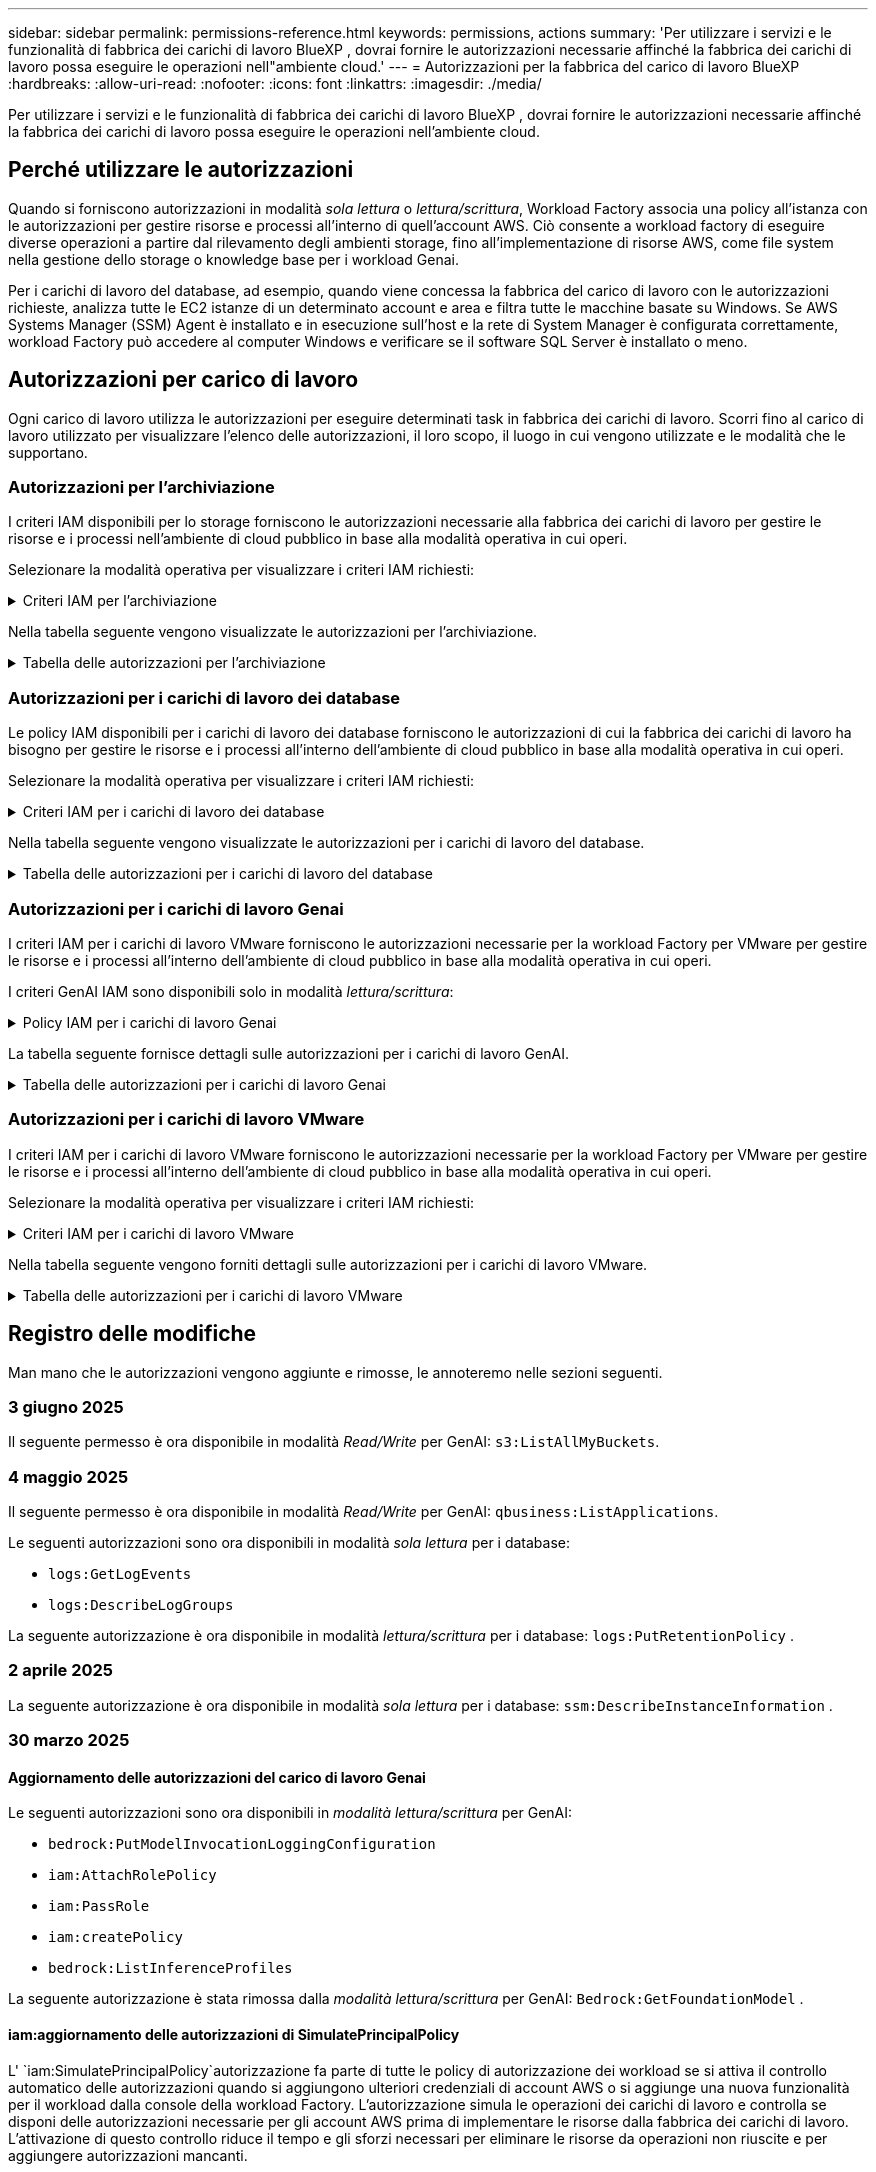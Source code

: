 ---
sidebar: sidebar 
permalink: permissions-reference.html 
keywords: permissions, actions 
summary: 'Per utilizzare i servizi e le funzionalità di fabbrica dei carichi di lavoro BlueXP , dovrai fornire le autorizzazioni necessarie affinché la fabbrica dei carichi di lavoro possa eseguire le operazioni nell"ambiente cloud.' 
---
= Autorizzazioni per la fabbrica del carico di lavoro BlueXP 
:hardbreaks:
:allow-uri-read: 
:nofooter: 
:icons: font
:linkattrs: 
:imagesdir: ./media/


[role="lead"]
Per utilizzare i servizi e le funzionalità di fabbrica dei carichi di lavoro BlueXP , dovrai fornire le autorizzazioni necessarie affinché la fabbrica dei carichi di lavoro possa eseguire le operazioni nell'ambiente cloud.



== Perché utilizzare le autorizzazioni

Quando si forniscono autorizzazioni in modalità _sola lettura_ o _lettura/scrittura_, Workload Factory associa una policy all'istanza con le autorizzazioni per gestire risorse e processi all'interno di quell'account AWS. Ciò consente a workload factory di eseguire diverse operazioni a partire dal rilevamento degli ambienti storage, fino all'implementazione di risorse AWS, come file system nella gestione dello storage o knowledge base per i workload Genai.

Per i carichi di lavoro del database, ad esempio, quando viene concessa la fabbrica del carico di lavoro con le autorizzazioni richieste, analizza tutte le EC2 istanze di un determinato account e area e filtra tutte le macchine basate su Windows. Se AWS Systems Manager (SSM) Agent è installato e in esecuzione sull'host e la rete di System Manager è configurata correttamente, workload Factory può accedere al computer Windows e verificare se il software SQL Server è installato o meno.



== Autorizzazioni per carico di lavoro

Ogni carico di lavoro utilizza le autorizzazioni per eseguire determinati task in fabbrica dei carichi di lavoro. Scorri fino al carico di lavoro utilizzato per visualizzare l'elenco delle autorizzazioni, il loro scopo, il luogo in cui vengono utilizzate e le modalità che le supportano.



=== Autorizzazioni per l'archiviazione

I criteri IAM disponibili per lo storage forniscono le autorizzazioni necessarie alla fabbrica dei carichi di lavoro per gestire le risorse e i processi nell'ambiente di cloud pubblico in base alla modalità operativa in cui operi.

Selezionare la modalità operativa per visualizzare i criteri IAM richiesti:

.Criteri IAM per l'archiviazione
[%collapsible]
====
[role="tabbed-block"]
=====
.Modalità di sola lettura
--
[source, json]
----
{
  "Version": "2012-10-17",
  "Statement": [
    {
      "Effect": "Allow",
      "Action": [
        "fsx:Describe*",
        "fsx:ListTagsForResource",
        "ec2:Describe*",
        "kms:Describe*",
        "elasticfilesystem:Describe*",
        "kms:List*",
        "cloudwatch:GetMetricData",
        "cloudwatch:GetMetricStatistics"
      ],
      "Resource": "*"
    },
    {
      "Effect": "Allow",
      "Action": [
        "iam:SimulatePrincipalPolicy"
      ],
      "Resource": "*"
    }
  ]
}
----
--
.Modalità lettura/scrittura
--
[source, json]
----
{
  "Version": "2012-10-17",
  "Statement": [
    {
      "Effect": "Allow",
      "Action": [
        "fsx:*",
        "ec2:Describe*",
        "ec2:CreateTags",
        "ec2:CreateSecurityGroup",
        "iam:CreateServiceLinkedRole",
        "kms:Describe*",
        "elasticfilesystem:Describe*",
        "kms:List*",
        "kms:CreateGrant",
        "cloudwatch:PutMetricData",
        "cloudwatch:GetMetricData",
        "iam:SimulatePrincipalPolicy",
        "cloudwatch:GetMetricStatistics"
      ],
      "Resource": "*"
    },
    {
      "Effect": "Allow",
      "Action": [
        "ec2:AuthorizeSecurityGroupEgress",
        "ec2:AuthorizeSecurityGroupIngress",
        "ec2:RevokeSecurityGroupEgress",
        "ec2:RevokeSecurityGroupIngress",
        "ec2:DeleteSecurityGroup"
      ],
      "Resource": "*",
      "Condition": {
        "StringLike": {
          "ec2:ResourceTag/AppCreator": "NetappFSxWF"
        }
      }
    }
  ]
}
----
--
=====
====
Nella tabella seguente vengono visualizzate le autorizzazioni per l'archiviazione.

.Tabella delle autorizzazioni per l'archiviazione
[%collapsible]
====
[cols="2, 2, 1, 1"]
|===
| Scopo | Azione | Dove usato | Modalità 


| Crea un file system FSX per ONTAP | fsx:CreateFileSystem* | Implementazione | Lettura/scrittura 


| Creare un gruppo di sicurezza per un file system FSX per ONTAP | ec2:CreateSecurityGroup | Implementazione | Lettura/scrittura 


| Aggiungere tag a un gruppo di sicurezza per un file system FSX per ONTAP | ec2:CreateTag | Implementazione | Lettura/scrittura 


.2+| Autorizzare l'uscita e l'ingresso dei gruppi di sicurezza per un file system FSX per ONTAP | ec2:AuthorizeSecurityGroupErgress | Implementazione | Lettura/scrittura 


| ec2:AuthorizeSecurityGroupIngress | Implementazione | Lettura/scrittura 


| Il ruolo concesso fornisce la comunicazione tra FSX per ONTAP e altri servizi AWS | iam:CreateServiceEnumerRole | Implementazione | Lettura/scrittura 


.7+| Scopri come compilare il modulo di implementazione del file system FSX per ONTAP | ec2:DescripteVpcs  a| 
* Implementazione
* Scopri i risparmi

 a| 
* Sola lettura
* Lettura/scrittura




| ec2:DescripteSubnet  a| 
* Implementazione
* Scopri i risparmi

 a| 
* Sola lettura
* Lettura/scrittura




| ec2:DescripteRegions  a| 
* Implementazione
* Scopri i risparmi

 a| 
* Sola lettura
* Lettura/scrittura




| ec2:DescripteSecurityGroups  a| 
* Implementazione
* Scopri i risparmi

 a| 
* Sola lettura
* Lettura/scrittura




| ec2:DescripteRouteTable  a| 
* Implementazione
* Scopri i risparmi

 a| 
* Sola lettura
* Lettura/scrittura




| ec2:DescripteNetworkInterfaces  a| 
* Implementazione
* Scopri i risparmi

 a| 
* Sola lettura
* Lettura/scrittura




| EC2:DescribeVolumeStatus  a| 
* Implementazione
* Scopri i risparmi

 a| 
* Sola lettura
* Lettura/scrittura




.3+| Ottieni dettagli chiave KMS e utilizza la crittografia per FSX for ONTAP | Km: CreateGrant | Implementazione | Lettura/scrittura 


| Km:descrivere* | Implementazione  a| 
* Sola lettura
* Lettura/scrittura




| Km: Elenco* | Implementazione  a| 
* Sola lettura
* Lettura/scrittura




| Ottieni dettagli del volume per istanze EC2 | ec2:DescripteVolumes  a| 
* Inventario
* Scopri i risparmi

 a| 
* Sola lettura
* Lettura/scrittura




| Ottieni dettagli per EC2 istanze | ec2:DescripbeInstances | Scopri i risparmi  a| 
* Sola lettura
* Lettura/scrittura




| Descrivi Elastic file System nel calcolatore del risparmio | Elasticfilesystem:description* | Scopri i risparmi | Sola lettura 


| Elenca i tag per le risorse di FSX per ONTAP | fsx:ListTagsForResource | Inventario  a| 
* Sola lettura
* Lettura/scrittura




.2+| Gestire l'uscita e l'ingresso dei gruppi di sicurezza per un file system FSX per ONTAP | ec2:RevokeSecurityGroupIngress | Operazioni di gestione | Lettura/scrittura 


| ec2:DeleteSecurityGroup | Operazioni di gestione | Lettura/scrittura 


.16+| Crea, visualizza e gestisci risorse di file system FSX per ONTAP | fsx:CreateVolume* | Operazioni di gestione | Lettura/scrittura 


| fsx:TagResource* | Operazioni di gestione | Lettura/scrittura 


| fsx:CreateStorageVirtualMachine* | Operazioni di gestione | Lettura/scrittura 


| fsx:DeleteFileSystem* | Operazioni di gestione | Lettura/scrittura 


| fsx:DeleteStorageVirtualMachine* | Operazioni di gestione | Lettura/scrittura 


| fsx:DescribeFileSystems* | Inventario  a| 
* Sola lettura
* Lettura/scrittura




| fsx:DescribeStorageVirtualMachines* | Inventario  a| 
* Sola lettura
* Lettura/scrittura




| fsx:UpdateFileSystem* | Operazioni di gestione | Lettura/scrittura 


| fsx:UpdateStorageVirtualMachine* | Operazioni di gestione | Lettura/scrittura 


| fsx:DescribeVolumes* | Inventario  a| 
* Sola lettura
* Lettura/scrittura




| fsx:UpdateVolume* | Operazioni di gestione | Lettura/scrittura 


| fsx:DeleteVolume* | Operazioni di gestione | Lettura/scrittura 


| fsx:UntagResource* | Operazioni di gestione | Lettura/scrittura 


| fsx:DescribeBackups* | Operazioni di gestione  a| 
* Sola lettura
* Lettura/scrittura




| fsx:CreateBackup* | Operazioni di gestione | Lettura/scrittura 


| fsx:CreateVolumeFromBackup* | Operazioni di gestione | Lettura/scrittura 


| Segnala le metriche di CloudWatch | Cloudwatch:PutMetricData | Operazioni di gestione | Lettura/scrittura 


.2+| Ottieni metriche su file system e volumi | Cloudwatch:GetMetricData | Operazioni di gestione  a| 
* Sola lettura
* Lettura/scrittura




| Cloudwatch:GetMetricStatistics | Operazioni di gestione  a| 
* Sola lettura
* Lettura/scrittura


|===
====


=== Autorizzazioni per i carichi di lavoro dei database

Le policy IAM disponibili per i carichi di lavoro dei database forniscono le autorizzazioni di cui la fabbrica dei carichi di lavoro ha bisogno per gestire le risorse e i processi all'interno dell'ambiente di cloud pubblico in base alla modalità operativa in cui operi.

Selezionare la modalità operativa per visualizzare i criteri IAM richiesti:

.Criteri IAM per i carichi di lavoro dei database
[%collapsible]
====
[role="tabbed-block"]
=====
.Modalità di sola lettura
--
[source, json]
----
{
  "Version": "2012-10-17",
  "Statement": [
    {
      "Sid": "CommonGroup",
      "Effect": "Allow",
      "Action": [
        "cloudwatch:GetMetricStatistics",
        "sns:ListTopics",
        "ec2:DescribeInstances",
        "ec2:DescribeVpcs",
        "ec2:DescribeSubnets",
        "ec2:DescribeSecurityGroups",
        "ec2:DescribeImages",
        "ec2:DescribeRegions",
        "ec2:DescribeRouteTables",
        "ec2:DescribeKeyPairs",
        "ec2:DescribeNetworkInterfaces",
        "ec2:DescribeInstanceTypes",
        "ec2:DescribeVpcEndpoints",
        "ec2:DescribeInstanceTypeOfferings",
        "ec2:DescribeSnapshots",
        "ec2:DescribeVolumes",
        "ec2:DescribeAddresses",
        "kms:ListAliases",
        "kms:ListKeys",
        "kms:DescribeKey",
        "cloudformation:ListStacks",
        "cloudformation:DescribeAccountLimits",
        "ds:DescribeDirectories",
        "fsx:DescribeVolumes",
        "fsx:DescribeBackups",
        "fsx:DescribeStorageVirtualMachines",
        "fsx:DescribeFileSystems",
        "servicequotas:ListServiceQuotas",
        "ssm:GetParametersByPath",
        "ssm:GetCommandInvocation",
        "ssm:SendCommand",
        "ssm:GetConnectionStatus",
        "ssm:DescribePatchBaselines",
        "ssm:DescribeInstancePatchStates",
        "ssm:ListCommands",
        "ssm:DescribeInstanceInformation",
        "fsx:ListTagsForResource"
        "logs:DescribeLogGroups"
      ],
      "Resource": [
        "*"
      ]
    },
    {
      "Sid": "SSMParameterStore",
      "Effect": "Allow",
      "Action": [
        "ssm:GetParameter",
        "ssm:GetParameters",
        "ssm:PutParameter",
        "ssm:DeleteParameters"
      ],
      "Resource": "arn:aws:ssm:*:*:parameter/netapp/wlmdb/*"
    },
    {
      "Sid": "SSMResponseCloudWatch",
      "Effect": "Allow",
      "Action": [
        "logs:GetLogEvents",
        "logs:PutRetentionPolicy"
      ],
      "Resource": "arn:aws:logs:*:*:log-group:netapp/wlmdb/*"
    },
    {
      "Effect": "Allow",
      "Action": [
        "iam:SimulatePrincipalPolicy"
      ],
      "Resource": "*"
    }
  ]
}
----
--
.Modalità lettura/scrittura
--
[source, json]
----
{
  "Version": "2012-10-17",
  "Statement": [
    {
      "Sid": "EC2Group",
      "Effect": "Allow",
      "Action": [
        "ec2:AllocateAddress",
        "ec2:AllocateHosts",
        "ec2:AssignPrivateIpAddresses",
        "ec2:AssociateAddress",
        "ec2:AssociateRouteTable",
        "ec2:AssociateSubnetCidrBlock",
        "ec2:AssociateVpcCidrBlock",
        "ec2:AttachInternetGateway",
        "ec2:AttachNetworkInterface",
        "ec2:AttachVolume",
        "ec2:AuthorizeSecurityGroupEgress",
        "ec2:AuthorizeSecurityGroupIngress",
        "ec2:CreateVolume",
        "ec2:DeleteNetworkInterface",
        "ec2:DeleteSecurityGroup",
        "ec2:DeleteTags",
        "ec2:DeleteVolume",
        "ec2:DetachNetworkInterface",
        "ec2:DetachVolume",
        "ec2:DisassociateAddress",
        "ec2:DisassociateIamInstanceProfile",
        "ec2:DisassociateRouteTable",
        "ec2:DisassociateSubnetCidrBlock",
        "ec2:DisassociateVpcCidrBlock",
        "ec2:ModifyInstanceAttribute",
        "ec2:ModifyInstancePlacement",
        "ec2:ModifyNetworkInterfaceAttribute",
        "ec2:ModifySubnetAttribute",
        "ec2:ModifyVolume",
        "ec2:ModifyVolumeAttribute",
        "ec2:ReleaseAddress",
        "ec2:ReplaceRoute",
        "ec2:ReplaceRouteTableAssociation",
        "ec2:RevokeSecurityGroupEgress",
        "ec2:RevokeSecurityGroupIngress",
        "ec2:StartInstances",
        "ec2:StopInstances"
      ],
      "Resource": "*",
      "Condition": {
        "StringLike": {
          "ec2:ResourceTag/aws:cloudformation:stack-name": "WLMDB*"
        }
      }
    },
    {
      "Sid": "FSxNGroup",
      "Effect": "Allow",
      "Action": [
        "fsx:TagResource"
      ],
      "Resource": "*",
      "Condition": {
        "StringLike": {
          "aws:ResourceTag/aws:cloudformation:stack-name": "WLMDB*"
        }
      }
    },
    {
      "Sid": "CommonGroup",
      "Effect": "Allow",
      "Action": [
        "cloudformation:CreateStack",
        "cloudformation:DescribeStackEvents",
        "cloudformation:DescribeStacks",
        "cloudformation:ListStacks",
        "cloudformation:ValidateTemplate",
        "cloudformation:DescribeAccountLimits",
        "cloudwatch:GetMetricStatistics",
        "ds:DescribeDirectories",
        "ec2:CreateLaunchTemplate",
        "ec2:CreateLaunchTemplateVersion",
        "ec2:CreateNetworkInterface",
        "ec2:CreateSecurityGroup",
        "ec2:CreateTags",
        "ec2:CreateVpcEndpoint",
        "ec2:Describe*",
        "ec2:Get*",
        "ec2:RunInstances",
        "ec2:ModifyVpcAttribute",
        "ec2messages:*",
        "fsx:CreateFileSystem",
        "fsx:UpdateFileSystem",
        "fsx:CreateStorageVirtualMachine",
        "fsx:CreateVolume",
        "fsx:UpdateVolume",
        "fsx:Describe*",
        "fsx:List*",
        "kms:CreateGrant",
        "kms:Describe*",
        "kms:List*",
        "kms:GenerateDataKey",
        "kms:Decrypt",
        "logs:CreateLogGroup",
        "logs:CreateLogStream",
        "logs:DescribeLog*",
        "logs:GetLog*",
        "logs:ListLogDeliveries",
        "logs:PutLogEvents",
        "logs:TagResource",
        "logs:PutRetentionPolicy",
        "servicequotas:ListServiceQuotas",
        "sns:ListTopics",
        "sns:Publish",
        "ssm:Describe*",
        "ssm:Get*",
        "ssm:List*",
        "ssm:PutComplianceItems",
        "ssm:PutConfigurePackageResult",
        "ssm:PutInventory",
        "ssm:SendCommand",
        "ssm:UpdateAssociationStatus",
        "ssm:UpdateInstanceAssociationStatus",
        "ssm:UpdateInstanceInformation",
        "ssmmessages:*",
        "compute-optimizer:GetEnrollmentStatus",
        "compute-optimizer:PutRecommendationPreferences",
        "compute-optimizer:GetEffectiveRecommendationPreferences",
        "compute-optimizer:GetEC2InstanceRecommendations",
        "autoscaling:DescribeAutoScalingGroups",
        "autoscaling:DescribeAutoScalingInstances"
      ],
      "Resource": "*"
    },
    {
      "Sid": "ArnGroup",
      "Effect": "Allow",
      "Action": [
        "cloudformation:SignalResource"
      ],
      "Resource": [
        "arn:aws:cloudformation:*:*:stack/WLMDB*",
        "arn:aws:logs:*:*:log-group:WLMDB*"
      ]
    },
    {
      "Sid": "IAMGroup",
      "Effect": "Allow",
      "Action": [
        "iam:AddRoleToInstanceProfile",
        "iam:CreateInstanceProfile",
        "iam:CreateRole",
        "iam:DeleteInstanceProfile",
        "iam:GetPolicy",
        "iam:GetPolicyVersion",
        "iam:GetRole",
        "iam:GetRolePolicy",
        "iam:GetUser",
        "iam:PutRolePolicy",
        "iam:RemoveRoleFromInstanceProfile"
      ],
      "Resource": "*"
    },
    {
      "Sid": "IAMGroup1",
      "Effect": "Allow",
      "Action": "iam:CreateServiceLinkedRole",
      "Resource": "*",
      "Condition": {
        "StringLike": {
          "iam:AWSServiceName": "ec2.amazonaws.com"
        }
      }
    },
    {
      "Sid": "IAMGroup2",
      "Effect": "Allow",
      "Action": "iam:PassRole",
      "Resource": "*",
      "Condition": {
        "StringEquals": {
          "iam:PassedToService": "ec2.amazonaws.com"
        }
      }
    },
    {
      "Sid": "SSMParameterStore",
      "Effect": "Allow",
      "Action": [
        "ssm:GetParameter",
        "ssm:GetParameters",
        "ssm:PutParameter",
        "ssm:DeleteParameters"
      ],
      "Resource": "arn:aws:ssm:*:*:parameter/netapp/wlmdb/*"
    },
    {
      "Effect": "Allow",
      "Action": [
        "iam:SimulatePrincipalPolicy"
      ],
      "Resource": "*"
    }
  ]
}
----
--
=====
====
Nella tabella seguente vengono visualizzate le autorizzazioni per i carichi di lavoro del database.

.Tabella delle autorizzazioni per i carichi di lavoro del database
[%collapsible]
====
[cols="2, 2, 1, 1"]
|===
| Scopo | Azione | Dove usato | Modalità 


| Ottieni statistiche metriche per FSX per ONTAP, EBS ed FSX per Windows file Server | Cloudwatch:GetMetricStatistics  a| 
* Inventario
* Scopri i risparmi

 a| 
* Sola lettura
* Lettura/scrittura




| Elencare e impostare i trigger per gli eventi | sns:ListTopics | Implementazione  a| 
* Sola lettura
* Lettura/scrittura




.4+| Ottieni dettagli per EC2 istanze | ec2:DescripbeInstances  a| 
* Inventario
* Scopri i risparmi

 a| 
* Sola lettura
* Lettura/scrittura




| ec2:DescripteKeyPairs | Implementazione  a| 
* Sola lettura
* Lettura/scrittura




| ec2:DescripteNetworkInterfaces | Implementazione  a| 
* Sola lettura
* Lettura/scrittura




| EC2:DescribeInstanceTypes  a| 
* Implementazione
* Scopri i risparmi

 a| 
* Sola lettura
* Lettura/scrittura




.6+| Ottieni i dettagli da compilare nel modulo di distribuzione di FSX per ONTAP | ec2:DescripteVpcs  a| 
* Implementazione
* Inventario

 a| 
* Sola lettura
* Lettura/scrittura




| ec2:DescripteSubnet  a| 
* Implementazione
* Inventario

 a| 
* Sola lettura
* Lettura/scrittura




| ec2:DescripteSecurityGroups | Implementazione  a| 
* Sola lettura
* Lettura/scrittura




| ec2:DescripteImages | Implementazione  a| 
* Sola lettura
* Lettura/scrittura




| ec2:DescripteRegions | Implementazione  a| 
* Sola lettura
* Lettura/scrittura




| ec2:DescripteRouteTable  a| 
* Implementazione
* Inventario

 a| 
* Sola lettura
* Lettura/scrittura




| Ottieni qualsiasi endpoint VPC esistente per determinare se è necessario creare nuovi endpoint prima delle implementazioni | ec2:DescripteVpcEndpoint  a| 
* Implementazione
* Inventario

 a| 
* Sola lettura
* Lettura/scrittura




| Creare endpoint VPC se non esistono per i servizi richiesti indipendentemente dalla connettività di rete pubblica sulle istanze EC2 | EC2:CreateVpcEndpoint | Implementazione | Lettura/scrittura 


| Ottieni tipi di istanza disponibili nella regione per i nodi di convalida (t2.micro/t3.micro) | EC2:DescribeInstanceTypeOfferings | Implementazione  a| 
* Sola lettura
* Lettura/scrittura




| Ottieni i dettagli snapshot di ogni volume EBS collegato per ottenere prezzi e stime di risparmio | ec2:DescripteSnapshot | Scopri i risparmi  a| 
* Sola lettura
* Lettura/scrittura




| Ottieni dettagli su ogni volume EBS collegato per ottenere prezzi e stime di risparmio | ec2:DescripteVolumes  a| 
* Inventario
* Scopri i risparmi

 a| 
* Sola lettura
* Lettura/scrittura




.3+| Ottieni i dettagli delle chiavi KMS per la crittografia del file system FSX per ONTAP | Km:ListAlias | Implementazione  a| 
* Sola lettura
* Lettura/scrittura




| Km:ListKeys | Implementazione  a| 
* Sola lettura
* Lettura/scrittura




| Km: DescribeKey | Implementazione  a| 
* Sola lettura
* Lettura/scrittura




| Ottenere l'elenco degli stack di CloudFormation in esecuzione nell'ambiente per controllare il limite di quota | Cloudformation:ListStack | Implementazione  a| 
* Sola lettura
* Lettura/scrittura




| Controllare i limiti degli account per le risorse prima di attivare la distribuzione | Formazione del cloud:DescribeAccountLimits | Implementazione  a| 
* Sola lettura
* Lettura/scrittura




| Ottieni un elenco delle Active Directory gestite da AWS nella regione | ds:DescribeDirectories | Implementazione  a| 
* Sola lettura
* Lettura/scrittura




.5+| Ottieni elenchi e dettagli di volumi, backup, SVM, file system in zone e tag per FSX per il file system ONTAP | fsx:DescribeVolumes  a| 
* Inventario
* Scopri i risparmi

 a| 
* Sola lettura
* Lettura/scrittura




| fsx:DescribeBackups  a| 
* Inventario
* Scopri i risparmi

 a| 
* Sola lettura
* Lettura/scrittura




| fsx:DescribeStorageVirtualMachines  a| 
* Implementazione
* Gestire le operazioni
* Inventario

 a| 
* Sola lettura
* Lettura/scrittura




| fsx:DescribeFileSystems  a| 
* Implementazione
* Gestire le operazioni
* Inventario
* Scopri i risparmi

 a| 
* Sola lettura
* Lettura/scrittura




| fsx:ListTagsForResource | Gestire le operazioni  a| 
* Sola lettura
* Lettura/scrittura




| Ottieni i limiti di quota del servizio per CloudFormation e VPC | Services equotas:ListServiceQuotas | Implementazione  a| 
* Sola lettura
* Lettura/scrittura




| Utilizzare la query basata su SSM per ottenere l'elenco aggiornato delle aree supportate da FSX per ONTAP | ssm:GetParametersByPath | Implementazione  a| 
* Sola lettura
* Lettura/scrittura




| Esegui il polling per la risposta SSM dopo l'invio del comando per gestire le operazioni dopo la distribuzione | ssm:GetCommandInvocation  a| 
* Gestire le operazioni
* Inventario
* Scopri i risparmi
* Ottimizzazione

 a| 
* Sola lettura
* Lettura/scrittura




| Invia comandi tramite SSM a istanze EC2 | ssm:SendCommand  a| 
* Gestire le operazioni
* Inventario
* Scopri i risparmi
* Ottimizzazione

 a| 
* Sola lettura
* Lettura/scrittura




| Ottenere lo stato di connettività SSM sulle istanze dopo la distribuzione | ssm:GetConnectionStatus  a| 
* Gestire le operazioni
* Inventario
* Ottimizzazione

 a| 
* Sola lettura
* Lettura/scrittura




| Recupero dello stato di associazione SSM per un gruppo di istanze EC2 gestite (nodi SQL) | ssm:DescribeInstanceInformation | Inventario | Leggi 


| Consultare l'elenco delle linee di base delle patch disponibili per la valutazione delle patch del sistema operativo | ssm:DescribePatchBaselines | Ottimizzazione  a| 
* Sola lettura
* Lettura/scrittura




| Ottenere lo stato di applicazione delle patch nelle istanze di Windows EC2 per la valutazione delle patch del sistema operativo | ssm:DescribeInstancePatchStates | Ottimizzazione  a| 
* Sola lettura
* Lettura/scrittura




| Elenca comandi eseguiti da AWS Patch Manager su istanze EC2 per la gestione delle patch del sistema operativo | ssm:ListCommander | Ottimizzazione  a| 
* Sola lettura
* Lettura/scrittura




| Verifica se l'account è registrato in AWS Compute Optimizer | Compute-Optimizer:GetEnrollmentStatus  a| 
* Scopri i risparmi
* Ottimizzazione

| Lettura/scrittura 


| Aggiornare una preferenza di raccomandazione esistente in AWS Compute Optimizer per personalizzare i suggerimenti per i carichi di lavoro di SQL Server | Compute-Optimizer:RecommendationPreferences  a| 
* Scopri i risparmi
* Ottimizzazione

| Lettura/scrittura 


| AWS Compute Optimizer offre le preferenze dei consigli in vigore per una determinata risorsa | Compute-Optimizer:GetEffectiveRecommendationPreferences  a| 
* Scopri i risparmi
* Ottimizzazione

| Lettura/scrittura 


| Recupera consigli generati da AWS Compute Optimizer per le istanze di Amazon Elastic Compute Cloud (Amazon EC2) | Compute-Optimizer:GetEC2InstanceRecommendations  a| 
* Scopri i risparmi
* Ottimizzazione

| Lettura/scrittura 


.2+| Controllare l'associazione di esempio ai gruppi di ridimensionamento automatico | Ridimensionamento automatico:DescribeAutoScalingGroups  a| 
* Scopri i risparmi
* Ottimizzazione

| Lettura/scrittura 


| Ridimensionamento automatico:DescribeAutoScalingInstances  a| 
* Scopri i risparmi
* Ottimizzazione

| Lettura/scrittura 


.4+| Ottieni, elenca, crea ed elimina i parametri SSM per le credenziali utente ad, FSX per ONTAP e SQL utilizzate durante l'implementazione o gestite nell'account AWS | ssm:getParameter ^1^  a| 
* Implementazione
* Gestire le operazioni

 a| 
* Sola lettura
* Lettura/scrittura




| ssm:GetParameters ^1^ | Gestire le operazioni  a| 
* Sola lettura
* Lettura/scrittura




| ssm:PutParameter ^1^  a| 
* Implementazione
* Gestire le operazioni

 a| 
* Sola lettura
* Lettura/scrittura




| ssm:DeleteParameters ^1^ | Gestire le operazioni  a| 
* Sola lettura
* Lettura/scrittura




.9+| Associare le risorse di rete ai nodi SQL e ai nodi di convalida e aggiungere ulteriori IP secondari ai nodi SQL | EC2:AllocateAddress ^1^ | Implementazione | Lettura/scrittura 


| EC2:AllocateHosts ^1^ | Implementazione | Lettura/scrittura 


| EC2:AssignPrivateIpAddresses ^1^ | Implementazione | Lettura/scrittura 


| EC2:AssociateAddress ^1^ | Implementazione | Lettura/scrittura 


| EC2:AssociateRouteTable ^1^ | Implementazione | Lettura/scrittura 


| EC2:AssociateSubnetCidrBlock ^1^ | Implementazione | Lettura/scrittura 


| EC2:AssociateVpcCidrBlock ^1^ | Implementazione | Lettura/scrittura 


| EC2:AttachInternetGateway ^1^ | Implementazione | Lettura/scrittura 


| EC2:AttachNetworkInterface ^1^ | Implementazione | Lettura/scrittura 


| Possibilità di collegare i volumi EBS richiesti ai nodi SQL per l'implementazione | ec2:AttachVolume | Implementazione | Lettura/scrittura 


.2+| Collegare i gruppi di sicurezza e modificare le regole per i nodi sottoposti a provisioning | ec2:AuthorizeSecurityGroupErgress | Implementazione | Lettura/scrittura 


| ec2:AuthorizeSecurityGroupIngress | Implementazione | Lettura/scrittura 


| Creare volumi EBS richiesti ai nodi SQL per l'implementazione | ec2:CreateVolume | Implementazione | Lettura/scrittura 


.11+| Rimuovere i nodi di convalida temporanea creati di tipo t2.micro e per il rollback o il nuovo tentativo di nodi SQL EC2 non riusciti | ec2:DeleteNetworkInterface | Implementazione | Lettura/scrittura 


| ec2:DeleteSecurityGroup | Implementazione | Lettura/scrittura 


| ec2:DeleteMags | Implementazione | Lettura/scrittura 


| ec2:DeleteVolume | Implementazione | Lettura/scrittura 


| EC2:DetachNetworkInterface | Implementazione | Lettura/scrittura 


| ec2:DetachVolume | Implementazione | Lettura/scrittura 


| EC2:DisassociateAddress | Implementazione | Lettura/scrittura 


| ec2:DisassociateIamInstanceProfile | Implementazione | Lettura/scrittura 


| EC2:DisassociateRouteTable | Implementazione | Lettura/scrittura 


| EC2:DisassociateSubnetCidrBlock | Implementazione | Lettura/scrittura 


| EC2:DisassociateVpcCidrBlock | Implementazione | Lettura/scrittura 


.7+| Modificare gli attributi per le istanze SQL create. Applicabile solo ai nomi che iniziano con WLMDB. | ec2:ModifyInstanceAttribute | Implementazione | Lettura/scrittura 


| EC2:ModifyInstancePlacement | Implementazione | Lettura/scrittura 


| ec2:ModifyNetworkInterfaceAttribute | Implementazione | Lettura/scrittura 


| EC2:ModifySubnetAttribute | Implementazione | Lettura/scrittura 


| ec2:ModifyVolume | Implementazione | Lettura/scrittura 


| ec2:ModifyVolumeAttribute | Implementazione | Lettura/scrittura 


| EC2:ModifyVpcAttribute | Implementazione | Lettura/scrittura 


.5+| Dissociare e distruggere le istanze di convalida | EC2:ReleaseAddress | Implementazione | Lettura/scrittura 


| EC2:ReplaceRoute | Implementazione | Lettura/scrittura 


| EC2:ReplaceRouteTableAssociation | Implementazione | Lettura/scrittura 


| ec2:RevokeSecurityGroupErgress | Implementazione | Lettura/scrittura 


| ec2:RevokeSecurityGroupIngress | Implementazione | Lettura/scrittura 


| Avviare le istanze distribuite | ec2:StartInstances | Implementazione | Lettura/scrittura 


| Arrestare le istanze distribuite | ec2:StopInstances | Implementazione | Lettura/scrittura 


| Contrassegnare i valori personalizzati per le risorse Amazon FSX per NetApp ONTAP create da WLMDB per ottenere i dettagli di fatturazione durante la gestione delle risorse | fsx:TagResource ^1^  a| 
* Implementazione
* Gestire le operazioni

| Lettura/scrittura 


.5+| Creare e convalidare il modello CloudFormation per la distribuzione | Cloud formation: CreateStack | Implementazione | Lettura/scrittura 


| Cloudformation:DescripbeStackEvents | Implementazione | Lettura/scrittura 


| Cloudformation:DescripteStack | Implementazione | Lettura/scrittura 


| Cloudformation:ListStack | Implementazione | Lettura/scrittura 


| Cloud formation:ValidateTemplate | Implementazione | Lettura/scrittura 


| Recuperare le metriche per la raccomandazione sull'ottimizzazione del calcolo | Cloudwatch:GetMetricStatistics | Scopri i risparmi | Lettura/scrittura 


| Recuperare le directory disponibili nella regione | ds:DescribeDirectories | Implementazione | Lettura/scrittura 


.2+| Aggiungere le regole per il gruppo di protezione collegato alle istanze EC2 con provisioning | ec2:AuthorizeSecurityGroupErgress | Implementazione | Lettura/scrittura 


| ec2:AuthorizeSecurityGroupIngress | Implementazione | Lettura/scrittura 


.2+| Creare modelli di stack nidificati per riprovare e ripristinare | EC2:CreateLaunchTemplate | Implementazione | Lettura/scrittura 


| EC2:CreateLaunchTemplateVersion | Implementazione | Lettura/scrittura 


.3+| Gestire i tag e la sicurezza di rete sulle istanze create | ec2:CreateNetworkInterface | Implementazione | Lettura/scrittura 


| ec2:CreateSecurityGroup | Implementazione | Lettura/scrittura 


| ec2:CreateTag | Implementazione | Lettura/scrittura 


| Eliminare il gruppo di protezione creato temporaneamente per i nodi di convalida | ec2:DeleteSecurityGroup | Implementazione | Lettura/scrittura 


.2+| Ottieni dettagli delle istanze per il provisioning | EC2:descrivere*  a| 
* Implementazione
* Inventario
* Scopri i risparmi

| Lettura/scrittura 


| EC2:Get*  a| 
* Implementazione
* Inventario
* Scopri i risparmi

| Lettura/scrittura 


| Avviare le istanze create | ec2:RunInstances | Implementazione | Lettura/scrittura 


| Systems Manager utilizza l'endpoint del servizio di consegna dei messaggi AWS per le operazioni API | ec2messages:*  a| 
* Distribuzione *inventario

| Lettura/scrittura 


.3+| Crea risorse FSX per ONTAP richieste per il provisioning. Per i sistemi esistenti di FSX per ONTAP, viene creata una nuova SVM per ospitare i volumi SQL. | fsx:CreateFileSystem | Implementazione | Lettura/scrittura 


| fsx:CreateStorageVirtualMachine | Implementazione | Lettura/scrittura 


| fsx:CreateVolume  a| 
* Implementazione
* Gestire le operazioni

| Lettura/scrittura 


.2+| Ottieni i dettagli di FSX per ONTAP | fsx:descrivere*  a| 
* Implementazione
* Inventario
* Gestire le operazioni
* Scopri i risparmi

| Lettura/scrittura 


| fsx: Elenco*  a| 
* Implementazione
* Inventario

| Lettura/scrittura 


| Ridimensiona FSX per il file system ONTAP per rimediare allo spazio a disposizione del file system | fsx:Updatefilesystem | Ottimizzazione | Lettura/scrittura 


| Ridimensionamento dei volumi per correggere le dimensioni dei dischi di log e TempDB | fsx:UpdateVolume | Ottimizzazione | Lettura/scrittura 


.4+| Ottieni dettagli chiave KMS e utilizza la crittografia per FSX for ONTAP | Km: CreateGrant | Implementazione | Lettura/scrittura 


| Km:descrivere* | Implementazione | Lettura/scrittura 


| Km: Elenco* | Implementazione | Lettura/scrittura 


| Km:GenerateDataKey | Implementazione | Lettura/scrittura 


.7+| Creare log di CloudWatch per la convalida e il provisioning di script in esecuzione su istanze EC2 | Registri:CreateLogGroup | Implementazione | Lettura/scrittura 


| Registri:CreateLogStream | Implementazione | Lettura/scrittura 


| Registri:DescribeLog* | Implementazione | Lettura/scrittura 


| Registri:GetLog* | Implementazione | Lettura/scrittura 


| Registri:ListLogDeliveries | Implementazione | Lettura/scrittura 


| Registri:PutLogEvents  a| 
* Implementazione
* Gestire le operazioni

| Lettura/scrittura 


| Registri:TagResource | Implementazione | Lettura/scrittura 


| Workload Factory passa ai registri di Amazon CloudWatch per l'istanza SQL in caso di troncamento dell'output SSM | Registri:GetLogEvents  a| 
* Valutazione dello storage (ottimizzazione)
* Inventario

 a| 
* Sola lettura
* Lettura/scrittura




| Consentire a workload Factory di ottenere gli attuali gruppi di log e verificare che sia stata impostata la conservazione per i gruppi di log creati da workload Factory | Registri:DescribeLogGroups  a| 
* Valutazione dello storage (ottimizzazione)
* Inventario

| Sola lettura 


| Consentire a workload Factory di impostare un criterio di conservazione di un giorno per i gruppi di log creati da workload Factory per evitare l'accumulo non necessario di flussi di log per gli output dei comandi SSM | Registri:PutRetentionPolicy  a| 
* Valutazione dello storage (ottimizzazione)
* Inventario

 a| 
* Sola lettura
* Lettura/scrittura




| Creare segreti in un account utente per le credenziali fornite per SQL, dominio e FSX per ONTAP | Services equotas:ListServiceQuotas | Implementazione | Lettura/scrittura 


.2+| Elencare gli argomenti SNS dei clienti e pubblicarli su SNS back-end WLMDB e SNS dei clienti, se selezionati | sns:ListTopics | Implementazione | Lettura/scrittura 


| sns: Pubblica | Implementazione | Lettura/scrittura 


.11+| Autorizzazioni SSM richieste per eseguire lo script di rilevamento sulle istanze SQL sottoposte a provisioning e per recuperare l'elenco più recente delle regioni AWS supportate da FSX per ONTAP. | ssm:descrivere* | Implementazione | Lettura/scrittura 


| ssm:Get*  a| 
* Implementazione
* Gestire le operazioni

| Lettura/scrittura 


| ssm:elenco* | Implementazione | Lettura/scrittura 


| ssm: PutComplianceItems | Implementazione | Lettura/scrittura 


| ssm:PutConfigurePackageResult | Implementazione | Lettura/scrittura 


| ssm:PutInventory | Implementazione | Lettura/scrittura 


| ssm:SendCommand  a| 
* Implementazione
* Inventario
* Gestire le operazioni

| Lettura/scrittura 


| ssm:UpdateAssociationStatus | Implementazione | Lettura/scrittura 


| ssm:UpdateInstanceAssociationStatus | Implementazione | Lettura/scrittura 


| ssm:UpdateInstanceInformation | Implementazione | Lettura/scrittura 


| smmessages:*  a| 
* Implementazione
* Inventario
* Gestire le operazioni

| Lettura/scrittura 


.4+| Salva credenziali per FSX per ONTAP, Active Directory e utente SQL (solo per l'autenticazione utente SQL) | ssm:getParameter ^1^  a| 
* Implementazione
* Gestire le operazioni
* Inventario

| Lettura/scrittura 


| ssm:GetParameters ^1^  a| 
* Implementazione
* Inventario

| Lettura/scrittura 


| ssm:PutParameter ^1^  a| 
* Implementazione
* Gestire le operazioni

| Lettura/scrittura 


| ssm:DeleteParameters ^1^  a| 
* Implementazione
* Gestire le operazioni

| Lettura/scrittura 


| Segnala lo stack CloudFormation in caso di successo o errore. | Formazione del cloud:SignalResource ^1^ | Implementazione | Lettura/scrittura 


| Aggiungere il ruolo EC2 creato da modello al profilo di istanza di EC2 per consentire agli script di EC2 di accedere alle risorse necessarie per la distribuzione. | iam:AddRoleToInstanceProfile | Implementazione | Lettura/scrittura 


| Creare un profilo di istanza per EC2 e allegare il ruolo EC2 creato. | iam:CreateInstanceProfile | Implementazione | Lettura/scrittura 


| Creare un ruolo EC2 tramite il modello con le autorizzazioni elencate di seguito | iam: CreateRole | Implementazione | Lettura/scrittura 


| Creare un ruolo collegato al servizio EC2 | iam:CreateServiceEnumerRole ^2^ | Implementazione | Lettura/scrittura 


| Eliminare il profilo di istanza creato durante la distribuzione specificamente per i nodi di convalida | iam:DeleteInstanceProfile | Implementazione | Lettura/scrittura 


.5+| Ottieni i dettagli del ruolo e della policy per determinare eventuali lacune nelle autorizzazioni e convalidare per la distribuzione | iam:GetPolicy | Implementazione | Lettura/scrittura 


| iam:GetPolicyVersion | Implementazione | Lettura/scrittura 


| iam: GetRole | Implementazione | Lettura/scrittura 


| iam:GetRolePolicy | Implementazione | Lettura/scrittura 


| iam:GetUser | Implementazione | Lettura/scrittura 


| Passare il ruolo creato all'istanza EC2 | iam:PassRole ^3^ | Implementazione | Lettura/scrittura 


| Aggiungere policy con autorizzazioni richieste al ruolo EC2 creato | iam:PutRolePolicy | Implementazione | Lettura/scrittura 


| Scollega il ruolo dal profilo di istanza EC2 di cui è stato eseguito il provisioning | iam:RemoveRoleFromInstanceProfile | Implementazione | Lettura/scrittura 


| Simula le operazioni del carico di lavoro per validare le autorizzazioni disponibili e confrontarle con le autorizzazioni necessarie per gli account AWS | iam:SimulatePrincipalPolicy | Implementazione  a| 
* Sola lettura
* Lettura/scrittura


|===
. L'autorizzazione è limitata alle risorse che iniziano con WLMDB.
. "iam:CreateServiceEnumerRole" limitato da "iam:AWSServiceName": "ec2.amazonaws.com"*
. "iam:PassRole" limitata da "iam:PassedToService": "ec2.amazonaws.com"*


====


=== Autorizzazioni per i carichi di lavoro Genai

I criteri IAM per i carichi di lavoro VMware forniscono le autorizzazioni necessarie per la workload Factory per VMware per gestire le risorse e i processi all'interno dell'ambiente di cloud pubblico in base alla modalità operativa in cui operi.

I criteri GenAI IAM sono disponibili solo in modalità _lettura/scrittura_:

.Policy IAM per i carichi di lavoro Genai
[%collapsible]
====
[source, json]
----
{
  "Version": "2012-10-17",
  "Statement": [
    {
      "Sid": "CloudformationGroup",
      "Effect": "Allow",
      "Action": [
        "cloudformation:CreateStack",
        "cloudformation:DescribeStacks"
      ],
      "Resource": "arn:aws:cloudformation:*:*:stack/wlmai*/*"
    },
    {
      "Sid": "EC2Group",
      "Effect": "Allow",
      "Action": [
        "ec2:AuthorizeSecurityGroupEgress",
        "ec2:AuthorizeSecurityGroupIngress"
      ],
      "Resource": "*",
      "Condition": {
        "StringLike": {
          "ec2:ResourceTag/aws:cloudformation:stack-name": "wlmai*"
        }
      }
    },
    {
      "Sid": "EC2DescribeGroup",
      "Effect": "Allow",
      "Action": [
        "ec2:DescribeRegions",
        "ec2:DescribeTags",
        "ec2:CreateVpcEndpoint",
        "ec2:CreateSecurityGroup",
        "ec2:CreateTags",
        "ec2:DescribeVpcs",
        "ec2:DescribeSubnets",
        "ec2:DescribeRouteTables",
        "ec2:DescribeKeyPairs",
        "ec2:DescribeSecurityGroups",
        "ec2:DescribeVpcEndpoints",
        "ec2:DescribeInstances",
        "ec2:DescribeImages",
        "ec2:RevokeSecurityGroupEgress",
        "ec2:RevokeSecurityGroupIngress",
        "ec2:RunInstances"
      ],
      "Resource": "*"
    },
    {
      "Sid": "IAMGroup",
      "Effect": "Allow",
      "Action": [
        "iam:CreateRole",
        "iam:CreateInstanceProfile",
        "iam:AddRoleToInstanceProfile",
        "iam:PutRolePolicy",
        "iam:GetRolePolicy",
        "iam:GetRole",
        "iam:TagRole"
      ],
      "Resource": "*"
    },
    {
      "Sid": "IAMGroup2",
      "Effect": "Allow",
      "Action": "iam:PassRole",
      "Resource": "*",
      "Condition": {
        "StringEquals": {
          "iam:PassedToService": "ec2.amazonaws.com"
        }
      }
    },
    {
      "Sid": "FSXNGroup",
      "Effect": "Allow",
      "Action": [
        "fsx:DescribeVolumes",
        "fsx:DescribeFileSystems",
        "fsx:DescribeStorageVirtualMachines",
        "fsx:ListTagsForResource"
      ],
      "Resource": "*"
    },
    {
      "Sid": "FSXNGroup2",
      "Effect": "Allow",
      "Action": [
        "fsx:UntagResource",
        "fsx:TagResource"
      ],
      "Resource": [
        "arn:aws:fsx:*:*:volume/*/*",
        "arn:aws:fsx:*:*:storage-virtual-machine/*/*"
      ]
    },
    {
      "Sid": "SSMParameterStore",
      "Effect": "Allow",
      "Action": [
        "ssm:GetParameter",
        "ssm:PutParameter"
      ],
      "Resource": "arn:aws:ssm:*:*:parameter/netapp/wlmai/*"
    },
    {
      "Sid": "SSM",
      "Effect": "Allow",
      "Action": [
        "ssm:GetParameters",
        "ssm:GetParametersByPath"
      ],
      "Resource": "arn:aws:ssm:*:*:parameter/aws/service/*"
    },
    {
      "Sid": "SSMMessages",
      "Effect": "Allow",
      "Action": [
        "ssm:GetCommandInvocation"
      ],
      "Resource": "*"
    },
    {
      "Sid": "SSMCommandDocument",
      "Effect": "Allow",
      "Action": [
        "ssm:SendCommand"
      ],
      "Resource": [
        "arn:aws:ssm:*:*:document/AWS-RunShellScript"
      ]
    },
    {
      "Sid": "SSMCommandInstance",
      "Effect": "Allow",
      "Action": [
        "ssm:SendCommand",
        "ssm:GetConnectionStatus"
      ],
      "Resource": [
        "arn:aws:ec2:*:*:instance/*"
      ],
      "Condition": {
        "StringLike": {
          "ssm:resourceTag/aws:cloudformation:stack-name": "wlmai-*"
        }
      }
    },
    {
      "Sid": "KMS",
      "Effect": "Allow",
      "Action": [
        "kms:GenerateDataKey",
        "kms:Decrypt"
      ],
      "Resource": "*"
    },
    {
      "Sid": "SNS",
      "Effect": "Allow",
      "Action": [
        "sns:Publish"
      ],
      "Resource": "*"
    },
    {
      "Sid": "CloudWatch",
      "Effect": "Allow",
      "Action": [
        "logs:DescribeLogGroups"
      ],
      "Resource": "*"
    },
    {
      "Sid": "CloudWatchAiEngine",
      "Effect": "Allow",
      "Action": [
        "logs:CreateLogGroup",
        "logs:PutRetentionPolicy",
        "logs:TagResource",
        "logs:DescribeLogStreams"
      ],
      "Resource": "arn:aws:logs:*:*:log-group:/netapp/wlmai*"
    },
    {
      "Sid": "CloudWatchAiEngineLogStream",
      "Effect": "Allow",
      "Action": [
        "logs:GetLogEvents"
      ],
      "Resource": "arn:aws:logs:*:*:log-group:/netapp/wlmai*:*"
    },
    {
      "Sid": "BedrockGroup",
      "Effect": "Allow",
      "Action": [
        "bedrock:InvokeModelWithResponseStream",
        "bedrock:InvokeModel",
        "bedrock:ListFoundationModels",
        "bedrock:GetFoundationModelAvailability",
        "bedrock:GetModelInvocationLoggingConfiguration",
        "bedrock:PutModelInvocationLoggingConfiguration",
        "bedrock:ListInferenceProfiles"
      ],
      "Resource": "*"
    },
    {
      "Sid": "CloudWatchBedrock",
      "Effect": "Allow",
      "Action": [
        "logs:CreateLogGroup",
        "logs:PutRetentionPolicy",
        "logs:TagResource"
      ],
      "Resource": "arn:aws:logs:*:*:log-group:/aws/bedrock*"
    },
    {
      "Sid": "BedrockLoggingAttachRole",
      "Effect": "Allow",
      "Action": [
        "iam:AttachRolePolicy",
        "iam:PassRole"
      ],
      "Resource": "arn:aws:iam::*:role/NetApp_AI_Bedrock*"
    },
    {
      "Sid": "BedrockLoggingIamOperations",
      "Effect": "Allow",
      "Action": [
        "iam:CreatePolicy"
      ],
      "Resource": "*"
    },
    {
      "Sid": "QBusiness",
      "Effect": "Allow",
      "Action": [
        "qbusiness:ListApplications"
      ],
      "Resource": "*"
    },
    {
      "Sid": "S3",
      "Effect": "Allow",
      "Action": [
        "s3:ListAllMyBuckets"
      ],
      "Resource": "*"
    },
    {
      "Effect": "Allow",
      "Action": [
        "iam:SimulatePrincipalPolicy"
      ],
      "Resource": "*"
    }
  ]
}
----
====
La tabella seguente fornisce dettagli sulle autorizzazioni per i carichi di lavoro GenAI.

.Tabella delle autorizzazioni per i carichi di lavoro Genai
[%collapsible]
====
[cols="2, 2, 1, 1"]
|===
| Scopo | Azione | Dove usato | Modalità 


| Crea uno stack di formazione cloud per un motore ai durante le operazioni di implementazione e ricostruzione | Cloud formation: CreateStack | Implementazione | Lettura/scrittura 


| Creare lo stack di formazione del cloud del motore ai | Cloudformation:DescripteStack | Implementazione | Lettura/scrittura 


| Elencare le regioni per la procedura guidata di implementazione del motore ai | ec2:DescripteRegions | Implementazione | Lettura/scrittura 


| Visualizzare le etichette del motore ai | ec2:DescripteTag | Implementazione | Lettura/scrittura 


| Elenca i bucket S3 | s3:ListAllMyBucket | Implementazione | Lettura/scrittura 


| Elenca gli endpoint VPC prima della creazione dello stack del motore ai | EC2:CreateVpcEndpoint | Implementazione | Lettura/scrittura 


| Creare un gruppo di sicurezza del motore ai durante la creazione dello stack del motore ai durante le operazioni di implementazione e ricostruzione | ec2:CreateSecurityGroup | Implementazione | Lettura/scrittura 


| Contrassegnare le risorse create dalla creazione di stack del motore ai durante le operazioni di implementazione e ricostruzione | ec2:CreateTag | Implementazione | Lettura/scrittura 


.2+| Pubblicare gli eventi crittografati nel backend WLmai dallo stack del motore ai | Km:GenerateDataKey | Implementazione | Lettura/scrittura 


| Km:decrittografia | Implementazione | Lettura/scrittura 


| Pubblicare eventi e risorse personalizzate sul backend WLmai dallo stack ai-Engine | sns: Pubblica | Implementazione | Lettura/scrittura 


| Elenca i VPC durante l'implementazione guidata del motore ai | ec2:DescripteVpcs | Implementazione | Lettura/scrittura 


| Elencare le subnet nella procedura guidata di implementazione del motore ai | ec2:DescripteSubnet | Implementazione | Lettura/scrittura 


| Ottenere tabelle di routing durante la distribuzione e la ricostruzione del motore ai | ec2:DescripteRouteTable | Implementazione | Lettura/scrittura 


| Elenca le coppie di chiavi durante l'implementazione guidata del motore ai | ec2:DescripteKeyPairs | Implementazione | Lettura/scrittura 


| Elencare i gruppi di sicurezza durante la creazione dello stack del motore ai (per trovare gruppi di sicurezza sugli endpoint privati) | ec2:DescripteSecurityGroups | Implementazione | Lettura/scrittura 


| Ottieni endpoint VPC per determinare se crearne uno durante l'implementazione del motore ai | ec2:DescripteVpcEndpoint | Implementazione | Lettura/scrittura 


| Elencare le applicazioni aziendali Amazon Q | Qbusiness:ListApplications | Implementazione | Lettura/scrittura 


| Elencare le istanze per scoprire lo stato del motore ai | ec2:DescripbeInstances | Risoluzione dei problemi | Lettura/scrittura 


| Elenca le immagini durante la creazione dello stack del motore ai durante le operazioni di implementazione e ricostruzione | ec2:DescripteImages | Implementazione | Lettura/scrittura 


.2+| Creare e aggiornare l'istanza ai e il gruppo di sicurezza dell'endpoint privato durante la creazione dello stack dell'istanza ai durante le operazioni di distribuzione e ricostruzione | ec2:RevokeSecurityGroupErgress | Implementazione | Lettura/scrittura 


| ec2:RevokeSecurityGroupIngress | Implementazione | Lettura/scrittura 


| Esegui un motore ai durante la creazione di uno stack di formazione del cloud durante le operazioni di implementazione e ricostruzione | ec2:RunInstances | Implementazione | Lettura/scrittura 


.2+| Collegare il gruppo di sicurezza e modificare le regole per il motore ai durante la creazione dello stack durante le operazioni di distribuzione e ricostruzione | ec2:AuthorizeSecurityGroupErgress | Implementazione | Lettura/scrittura 


| ec2:AuthorizeSecurityGroupIngress | Implementazione | Lettura/scrittura 


| Eseguire una query sullo stato di registrazione di Amazon Bedrock/Amazon CloudWatch durante l'implementazione del motore ai | Bedrock:GetModelInvocationLoggingConfiguration | Implementazione | Lettura/scrittura 


| Avviare una richiesta di chat su uno dei modelli di base | Bedrock:InvokeModelWithResponseStream | Implementazione | Lettura/scrittura 


| Inizia la richiesta di chat/integrazione per i modelli di base | Bedrock:InvokeModel | Implementazione | Lettura/scrittura 


| Mostra i modelli di base disponibili in una regione | Bedrock:ListFoundationModels | Implementazione | Lettura/scrittura 


| Ottieni informazioni su un modello di base | Bedrock:GetFoundationModel | Implementazione | Lettura/scrittura 


| Verifica dell'accesso al modello di base | Bedrock:GetFoundationModelAvailability | Implementazione | Lettura/scrittura 


| Verifica la necessità di creare un gruppo di log Amazon CloudWatch durante le operazioni di distribuzione e ricostruzione | Registri:DescribeLogGroups | Implementazione | Lettura/scrittura 


| Ottieni regioni che supportano FSX e Amazon Bedrock durante la procedura guidata del motore di ai | ssm:GetParametersByPath | Implementazione | Lettura/scrittura 


| Ottieni l'ultima immagine di Amazon Linux per l'implementazione del motore ai durante le operazioni di implementazione e ricostruzione | ssm:GetParameters | Implementazione | Lettura/scrittura 


| Ottenere la risposta SSM dal comando inviato al motore ai | ssm:GetCommandInvocation | Implementazione | Lettura/scrittura 


.2+| Controllare il collegamento SSM al motore ai | ssm:SendCommand | Implementazione | Lettura/scrittura 


| ssm:GetConnectionStatus | Implementazione | Lettura/scrittura 


.8+| Creare un profilo di istanza del motore ai durante la creazione dello stack durante le operazioni di implementazione e ricostruzione | iam: CreateRole | Implementazione | Lettura/scrittura 


| iam:CreateInstanceProfile | Implementazione | Lettura/scrittura 


| iam:AddRoleToInstanceProfile | Implementazione | Lettura/scrittura 


| iam:PutRolePolicy | Implementazione | Lettura/scrittura 


| iam:GetRolePolicy | Implementazione | Lettura/scrittura 


| iam: GetRole | Implementazione | Lettura/scrittura 


| iam: TagRole | Implementazione | Lettura/scrittura 


| iam: PassRole | Implementazione | Lettura/scrittura 


| Simula le operazioni del carico di lavoro per validare le autorizzazioni disponibili e confrontarle con le autorizzazioni necessarie per gli account AWS | iam:SimulatePrincipalPolicy | Implementazione | Lettura/scrittura 


| Elenca file system FSX per ONTAP durante la procedura guidata "Crea knowledgebase" | fsx:DescribeVolumes | Creazione di una Knowledge base | Lettura/scrittura 


| Elencare FSX per i volumi del file system ONTAP durante la procedura guidata "Crea knowledgebase" | fsx:DescribeFileSystems | Creazione di una Knowledge base | Lettura/scrittura 


| Gestire knowledge base sul motore ai durante le operazioni di ricostruzione | fsx:ListTagsForResource | Risoluzione dei problemi | Lettura/scrittura 


| Elenca FSX per le macchine virtuali di storage del file system ONTAP durante la procedura guidata "Crea knowledgebase" | fsx:DescribeStorageVirtualMachines | Implementazione | Lettura/scrittura 


| Spostare la knowledgebase in una nuova istanza | fsx:UntagResource | Risoluzione dei problemi | Lettura/scrittura 


| Gestire la knowledgebase sul motore ai durante la ricostruzione | FSX:TagResource | Risoluzione dei problemi | Lettura/scrittura 


.2+| Salvare i segreti SSM (token ECR, credenziali CIFS, chiavi degli account del servizio di locazione) in modo sicuro | ssm:getParameter | Implementazione | Lettura/scrittura 


| ssm: Parametro di PutMeter | Implementazione | Lettura/scrittura 


.2+| Invia i log del motore ai al gruppo di log di Amazon CloudWatch durante le operazioni di implementazione e ricostruzione | Registri:CreateLogGroup | Implementazione | Lettura/scrittura 


| Registri:PutRetentionPolicy | Implementazione | Lettura/scrittura 


| Inviare i registri del motore ai al gruppo di log di Amazon CloudWatch | Registri:TagResource | Risoluzione dei problemi | Lettura/scrittura 


| Ottieni la risposta SSM da Amazon CloudWatch (quando la risposta è troppo lunga) | Registri:DescribeLogStreams | Risoluzione dei problemi | Lettura/scrittura 


| Ottieni la risposta SSM da Amazon CloudWatch | Registri:GetLogEvents | Risoluzione dei problemi | Lettura/scrittura 


.3+| Creare un gruppo di log Amazon CloudWatch per i registri Amazon Bedrock durante la creazione dello stack durante le operazioni di distribuzione e ricostruzione | Registri:CreateLogGroup | Implementazione | Lettura/scrittura 


| Registri:PutRetentionPolicy | Implementazione | Lettura/scrittura 


| Registri:TagResource | Implementazione | Lettura/scrittura 


| Invia i registri delle pedine ad Amazon CloudWatch | Bedrock:PutModelInvocationLoggingConfiguration | Risoluzione dei problemi | Lettura/scrittura 


| Crea il ruolo che consente di inviare i registri Amazon Bedrock ad Amazon CloudWatch | iam:AttachRolePolicy | Risoluzione dei problemi | Lettura/scrittura 


| Crea il ruolo che consente di inviare i registri Amazon Bedrock ad Amazon CloudWatch | iam: PassRole | Risoluzione dei problemi | Lettura/scrittura 


| Crea il ruolo che consente di inviare i registri Amazon Bedrock ad Amazon CloudWatch | iam:createPolicy | Risoluzione dei problemi | Lettura/scrittura 


| Elenca profili di deduzione per il modello | Bedrock:ListInferenceProfiles | Risoluzione dei problemi | Lettura/scrittura 
|===
====


=== Autorizzazioni per i carichi di lavoro VMware

I criteri IAM per i carichi di lavoro VMware forniscono le autorizzazioni necessarie per la workload Factory per VMware per gestire le risorse e i processi all'interno dell'ambiente di cloud pubblico in base alla modalità operativa in cui operi.

Selezionare la modalità operativa per visualizzare i criteri IAM richiesti:

.Criteri IAM per i carichi di lavoro VMware
[%collapsible]
====
[role="tabbed-block"]
=====
.Modalità di sola lettura
--
[source, json]
----
{
  "Version": "2012-10-17",
  "Statement": [
    {
      "Effect": "Allow",
      "Action": [
        "ec2:DescribeRegions",
        "ec2:DescribeAvailabilityZones",
        "ec2:DescribeVpcs",
        "ec2:DescribeSecurityGroups",
        "ec2:DescribeSubnets",
        "ssm:GetParametersByPath",
        "kms:DescribeKey",
        "kms:ListKeys",
        "kms:ListAliases"
      ],
      "Resource": "*"
    },
    {
      "Effect": "Allow",
      "Action": [
        "iam:SimulatePrincipalPolicy"
      ],
      "Resource": "*"
    }
  ]
}
----
--
.Modalità lettura/scrittura
--
[source, json]
----
{
  "Version": "2012-10-17",
  "Statement": [
    {
      "Effect": "Allow",
      "Action": [
        "cloudformation:CreateStack"
      ],
      "Resource": "*"
    },
    {
      "Effect": "Allow",
      "Action": [
        "fsx:CreateFileSystem",
        "fsx:DescribeFileSystems",
        "fsx:CreateStorageVirtualMachine",
        "fsx:DescribeStorageVirtualMachines",
        "fsx:CreateVolume",
        "fsx:DescribeVolumes",
        "fsx:TagResource",
        "sns:Publish",
        "kms:DescribeKey",
        "kms:ListKeys",
        "kms:ListAliases",
        "kms:GenerateDataKey",
        "kms:Decrypt",
        "kms:CreateGrant"
      ],
      "Resource": "*"
    },
    {
      "Effect": "Allow",
      "Action": [
        "ec2:DescribeSubnets",
        "ec2:DescribeSecurityGroups",
        "ec2:RunInstances",
        "ec2:DescribeInstances",
        "ec2:DescribeRegions",
        "ec2:DescribeAvailabilityZones",
        "ec2:DescribeVpcs",
        "ec2:CreateSecurityGroup",
        "ec2:AuthorizeSecurityGroupIngress",
        "ec2:DescribeImages"
      ],
      "Resource": "*"
    },
    {
      "Effect": "Allow",
      "Action": [
        "ssm:GetParametersByPath",
        "ssm:GetParameters"
      ],
      "Resource": "*"
    },
    {
      "Effect": "Allow",
      "Action": [
        "iam:SimulatePrincipalPolicy"
      ],
      "Resource": "*"
    }
  ]
}
----
--
=====
====
Nella tabella seguente vengono forniti dettagli sulle autorizzazioni per i carichi di lavoro VMware.

.Tabella delle autorizzazioni per i carichi di lavoro VMware
[%collapsible]
====
[cols="2, 2, 1, 1"]
|===
| Scopo | Azione | Dove usato | Modalità 


| Collegare i gruppi di sicurezza e modificare le regole per i nodi sottoposti a provisioning | ec2:AuthorizeSecurityGroupIngress | Implementazione | Lettura/scrittura 


| Creare volumi EBS | ec2:CreateVolume | Implementazione | Lettura/scrittura 


| Contrassegna i valori personalizzati per le risorse FSX per NetApp ONTAP create da carichi di lavoro VMware | FSX:TagResource | Implementazione | Lettura/scrittura 


| Creare e convalidare il modello CloudFormation | Cloud formation: CreateStack | Implementazione | Lettura/scrittura 


| Gestire i tag e la sicurezza di rete sulle istanze create | ec2:CreateSecurityGroup | Implementazione | Lettura/scrittura 


| Avviare le istanze create | ec2:RunInstances | Implementazione | Lettura/scrittura 


| Ottieni dettagli sull'istanza di EC2 | ec2:DescripbeInstances | Implementazione | Lettura/scrittura 


| Elencare le immagini durante la creazione dello stack durante le operazioni di distribuzione e ricostruzione | ec2:DescripteImages | Implementazione | Lettura/scrittura 


| Scaricare i VPC nell'ambiente selezionato per completare il modulo di distribuzione | ec2:DescripteVpcs  a| 
* Implementazione
* Inventario

 a| 
* Sola lettura
* Lettura/scrittura




| Ottenere le subnet nell'ambiente selezionato per completare il modulo di distribuzione | ec2:DescripteSubnet  a| 
* Implementazione
* Inventario

 a| 
* Sola lettura
* Lettura/scrittura




| Ottenere i gruppi di protezione nell'ambiente selezionato per completare il modulo di distribuzione | ec2:DescripteSecurityGroups | Implementazione  a| 
* Sola lettura
* Lettura/scrittura




| Ottieni le zone di disponibilità in un ambiente selezionato | EC2:DescribeAvailabilityZones  a| 
* Implementazione
* Inventario

 a| 
* Sola lettura
* Lettura/scrittura




| Ottieni le regioni con il supporto di Amazon FSX per NetApp ONTAP | ec2:DescripteRegions | Implementazione  a| 
* Sola lettura
* Lettura/scrittura




| Ottieni gli alias delle chiavi KMS da utilizzare per la crittografia Amazon FSX per NetApp ONTAP | Km:ListAlias | Implementazione  a| 
* Sola lettura
* Lettura/scrittura




| Ottieni le chiavi KMS da utilizzare per la crittografia di Amazon FSX per NetApp ONTAP | Km:ListKeys | Implementazione  a| 
* Sola lettura
* Lettura/scrittura




| Ottieni i dettagli sulla scadenza delle chiavi KMS da utilizzare per la crittografia di Amazon FSX per NetApp ONTAP | Km: DescribeKey | Implementazione  a| 
* Sola lettura
* Lettura/scrittura




| La query basata su SSM viene utilizzata per ottenere l'elenco aggiornato delle regioni supportate da Amazon FSX per NetApp ONTAP | ssm:GetParametersByPath | Implementazione  a| 
* Sola lettura
* Lettura/scrittura




.3+| Crea le risorse Amazon FSX per NetApp ONTAP necessarie per il provisioning | fsx:CreateFileSystem | Implementazione | Lettura/scrittura 


| fsx:CreateStorageVirtualMachine | Implementazione | Lettura/scrittura 


| fsx:CreateVolume  a| 
* Implementazione
* Operazioni di gestione

| Lettura/scrittura 


.2+| Ottieni i dettagli di Amazon FSX per NetApp ONTAP | fsx:descrivere*  a| 
* Implementazione
* Inventario
* Operazioni di gestione
* Scopri i risparmi

| Lettura/scrittura 


| fsx: Elenco*  a| 
* Implementazione
* Inventario

| Lettura/scrittura 


.5+| Ottieni i dettagli chiave del KMS e utilizza la crittografia per Amazon FSX per NetApp ONTAP | Km: CreateGrant | Implementazione | Lettura/scrittura 


| Km:descrivere* | Implementazione | Lettura/scrittura 


| Km: Elenco* | Implementazione | Lettura/scrittura 


| Km:decrittografia | Implementazione | Lettura/scrittura 


| Km:GenerateDataKey | Implementazione | Lettura/scrittura 


| Elencare gli argomenti SNS dei clienti e pubblicarli su SNS back-end WLMVMC e SNS dei clienti, se selezionati | sns: Pubblica | Implementazione | Lettura/scrittura 


| Utilizzato per recuperare l'elenco più recente delle regioni AWS supportate da Amazon FSX per NetApp ONTAP | ssm:Get*  a| 
* Implementazione
* Operazioni di gestione

| Lettura/scrittura 


| Simula le operazioni del carico di lavoro per validare le autorizzazioni disponibili e confrontarle con le autorizzazioni necessarie per gli account AWS | iam:SimulatePrincipalPolicy | Implementazione | Lettura/scrittura 


.4+| L'archivio parametri SSM viene utilizzato per salvare le credenziali di Amazon FSX per NetApp ONTAP | ssm:getParameter  a| 
* Implementazione
* Operazioni di gestione
* Inventario

| Lettura/scrittura 


| ssm:PutParameters  a| 
* Implementazione
* Inventario

| Lettura/scrittura 


| ssm: Parametro di PutMeter  a| 
* Implementazione
* Operazioni di gestione

| Lettura/scrittura 


| ssm: DeleteParameters  a| 
* Implementazione
* Operazioni di gestione

| Lettura/scrittura 
|===
====


== Registro delle modifiche

Man mano che le autorizzazioni vengono aggiunte e rimosse, le annoteremo nelle sezioni seguenti.



=== 3 giugno 2025

Il seguente permesso è ora disponibile in modalità _Read/Write_ per GenAI: `s3:ListAllMyBuckets`.



=== 4 maggio 2025

Il seguente permesso è ora disponibile in modalità _Read/Write_ per GenAI: `qbusiness:ListApplications`.

Le seguenti autorizzazioni sono ora disponibili in modalità _sola lettura_ per i database:

* `logs:GetLogEvents`
* `logs:DescribeLogGroups`


La seguente autorizzazione è ora disponibile in modalità _lettura/scrittura_ per i database: 
`logs:PutRetentionPolicy` .



=== 2 aprile 2025

La seguente autorizzazione è ora disponibile in modalità _sola lettura_ per i database:  `ssm:DescribeInstanceInformation` .



=== 30 marzo 2025



==== Aggiornamento delle autorizzazioni del carico di lavoro Genai

Le seguenti autorizzazioni sono ora disponibili in _modalità lettura/scrittura_ per GenAI:

* `bedrock:PutModelInvocationLoggingConfiguration`
* `iam:AttachRolePolicy`
* `iam:PassRole`
* `iam:createPolicy`
* `bedrock:ListInferenceProfiles`


La seguente autorizzazione è stata rimossa dalla _modalità lettura/scrittura_ per GenAI:  `Bedrock:GetFoundationModel` .



==== iam:aggiornamento delle autorizzazioni di SimulatePrincipalPolicy

L' `iam:SimulatePrincipalPolicy`autorizzazione fa parte di tutte le policy di autorizzazione dei workload se si attiva il controllo automatico delle autorizzazioni quando si aggiungono ulteriori credenziali di account AWS o si aggiunge una nuova funzionalità per il workload dalla console della workload Factory. L'autorizzazione simula le operazioni dei carichi di lavoro e controlla se disponi delle autorizzazioni necessarie per gli account AWS prima di implementare le risorse dalla fabbrica dei carichi di lavoro. L'attivazione di questo controllo riduce il tempo e gli sforzi necessari per eliminare le risorse da operazioni non riuscite e per aggiungere autorizzazioni mancanti.



=== 2 marzo 2025

La seguente autorizzazione è ora disponibile in modalità _lettura/scrittura_ per GenAI:  `bedrock:GetFoundationModel` .



=== 3 febbraio 2025

La seguente autorizzazione è ora disponibile in modalità _sola lettura_ per i database:  `iam:SimulatePrincipalPolicy` .
